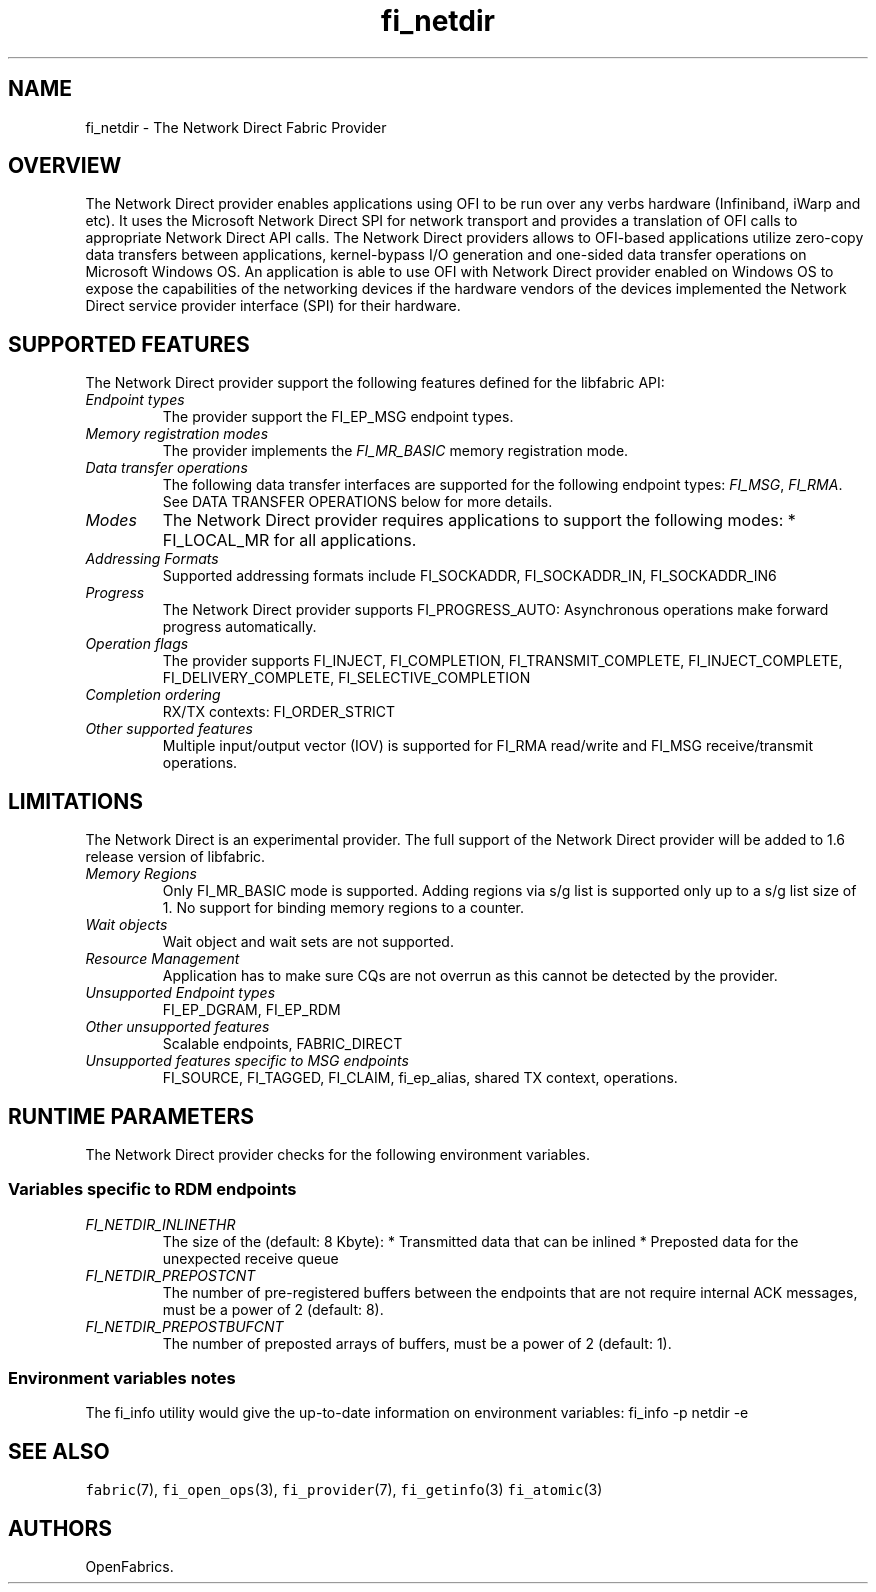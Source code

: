 .\" Automatically generated by Pandoc 1.19.2.4
.\"
.TH "fi_netdir" "7" "2018\-10\-05" "Libfabric Programmer\[aq]s Manual" "\@VERSION\@"
.hy
.SH NAME
.PP
fi_netdir \- The Network Direct Fabric Provider
.SH OVERVIEW
.PP
The Network Direct provider enables applications using OFI to be run
over any verbs hardware (Infiniband, iWarp and etc).
It uses the Microsoft Network Direct SPI for network transport and
provides a translation of OFI calls to appropriate Network Direct API
calls.
The Network Direct providers allows to OFI\-based applications utilize
zero\-copy data transfers between applications, kernel\-bypass I/O
generation and one\-sided data transfer operations on Microsoft Windows
OS.
An application is able to use OFI with Network Direct provider enabled
on Windows OS to expose the capabilities of the networking devices if
the hardware vendors of the devices implemented the Network Direct
service provider interface (SPI) for their hardware.
.SH SUPPORTED FEATURES
.PP
The Network Direct provider support the following features defined for
the libfabric API:
.TP
.B \f[I]Endpoint types\f[]
The provider support the FI_EP_MSG endpoint types.
.RS
.RE
.TP
.B \f[I]Memory registration modes\f[]
The provider implements the \f[I]FI_MR_BASIC\f[] memory registration
mode.
.RS
.RE
.TP
.B \f[I]Data transfer operations\f[]
The following data transfer interfaces are supported for the following
endpoint types: \f[I]FI_MSG\f[], \f[I]FI_RMA\f[].
See DATA TRANSFER OPERATIONS below for more details.
.RS
.RE
.TP
.B \f[I]Modes\f[]
The Network Direct provider requires applications to support the
following modes: * FI_LOCAL_MR for all applications.
.RS
.RE
.TP
.B \f[I]Addressing Formats\f[]
Supported addressing formats include FI_SOCKADDR, FI_SOCKADDR_IN,
FI_SOCKADDR_IN6
.RS
.RE
.TP
.B \f[I]Progress\f[]
The Network Direct provider supports FI_PROGRESS_AUTO: Asynchronous
operations make forward progress automatically.
.RS
.RE
.TP
.B \f[I]Operation flags\f[]
The provider supports FI_INJECT, FI_COMPLETION, FI_TRANSMIT_COMPLETE,
FI_INJECT_COMPLETE, FI_DELIVERY_COMPLETE, FI_SELECTIVE_COMPLETION
.RS
.RE
.TP
.B \f[I]Completion ordering\f[]
RX/TX contexts: FI_ORDER_STRICT
.RS
.RE
.TP
.B \f[I]Other supported features\f[]
Multiple input/output vector (IOV) is supported for FI_RMA read/write
and FI_MSG receive/transmit operations.
.RS
.RE
.SH LIMITATIONS
.PP
The Network Direct is an experimental provider.
The full support of the Network Direct provider will be added to 1.6
release version of libfabric.
.TP
.B \f[I]Memory Regions\f[]
Only FI_MR_BASIC mode is supported.
Adding regions via s/g list is supported only up to a s/g list size of
1.
No support for binding memory regions to a counter.
.RS
.RE
.TP
.B \f[I]Wait objects\f[]
Wait object and wait sets are not supported.
.RS
.RE
.TP
.B \f[I]Resource Management\f[]
Application has to make sure CQs are not overrun as this cannot be
detected by the provider.
.RS
.RE
.TP
.B \f[I]Unsupported Endpoint types\f[]
FI_EP_DGRAM, FI_EP_RDM
.RS
.RE
.TP
.B \f[I]Other unsupported features\f[]
Scalable endpoints, FABRIC_DIRECT
.RS
.RE
.TP
.B \f[I]Unsupported features specific to MSG endpoints\f[]
FI_SOURCE, FI_TAGGED, FI_CLAIM, fi_ep_alias, shared TX context,
operations.
.RS
.RE
.SH RUNTIME PARAMETERS
.PP
The Network Direct provider checks for the following environment
variables.
.SS Variables specific to RDM endpoints
.TP
.B \f[I]FI_NETDIR_INLINETHR\f[]
The size of the (default: 8 Kbyte): * Transmitted data that can be
inlined * Preposted data for the unexpected receive queue
.RS
.RE
.TP
.B \f[I]FI_NETDIR_PREPOSTCNT\f[]
The number of pre\-registered buffers between the endpoints that are not
require internal ACK messages, must be a power of 2 (default: 8).
.RS
.RE
.TP
.B \f[I]FI_NETDIR_PREPOSTBUFCNT\f[]
The number of preposted arrays of buffers, must be a power of 2
(default: 1).
.RS
.RE
.SS Environment variables notes
.PP
The fi_info utility would give the up\-to\-date information on
environment variables: fi_info \-p netdir \-e
.SH SEE ALSO
.PP
\f[C]fabric\f[](7), \f[C]fi_open_ops\f[](3), \f[C]fi_provider\f[](7),
\f[C]fi_getinfo\f[](3) \f[C]fi_atomic\f[](3)
.SH AUTHORS
OpenFabrics.
